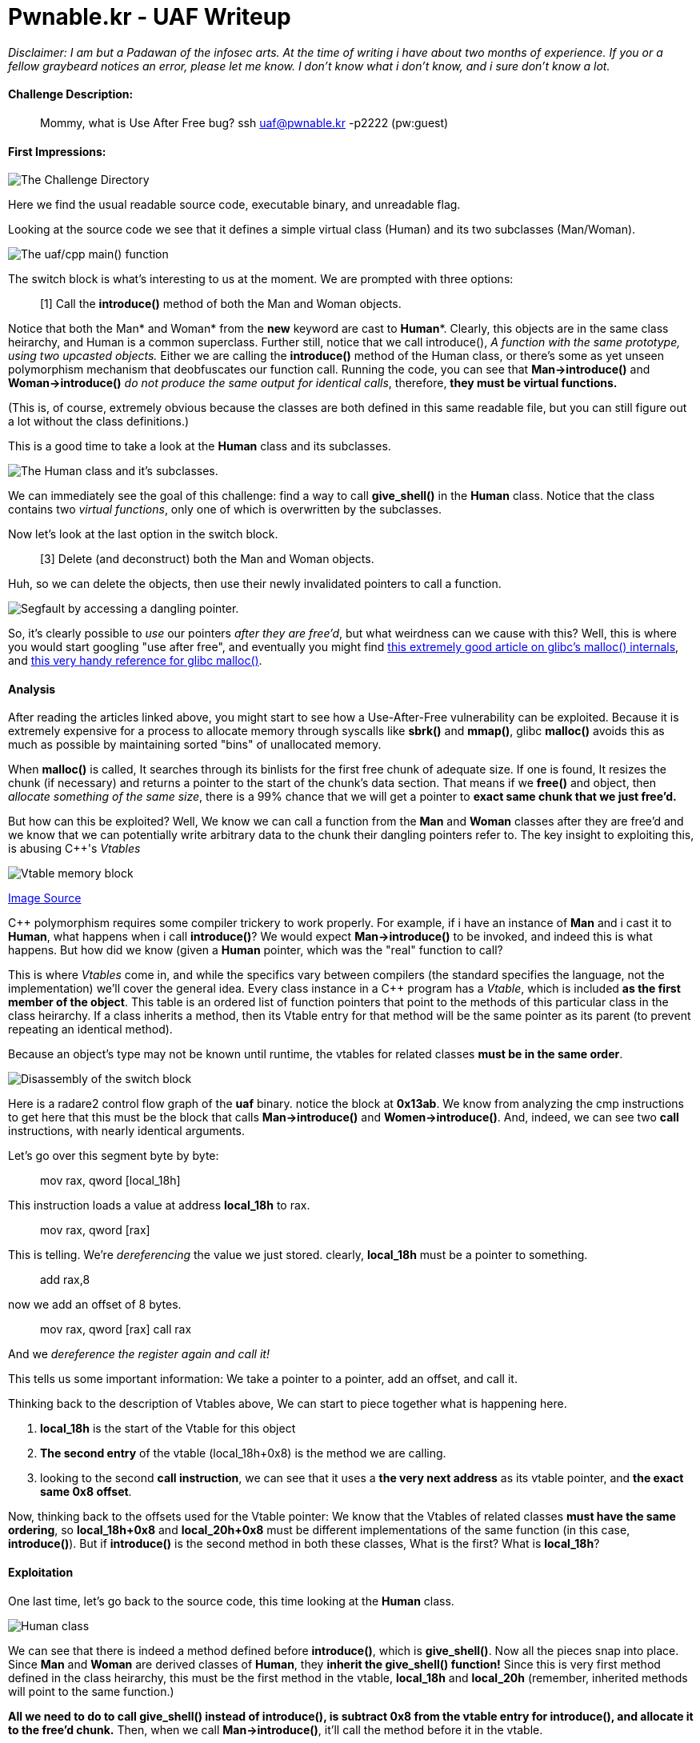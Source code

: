 = Pwnable.kr - UAF Writeup 
//See https://hubpress.gitbooks.io/hubpress-knowledgebase content/ for information about the parameters.
:hp-image: /images/covers/space.jpg
:published_at: 2017-05-24
:hp-tags: use-after-free, pwnable.kr, ctf, writeups
:hp-alt-title: Use-After-Free fun in glibc!

_Disclaimer: I am but a Padawan of the infosec arts. At the time of writing i have about two months of experience. If you or a fellow graybeard notices an error, please let me know. I don't know what i don't know, and i sure don't know a lot._

#### Challenge Description: 
> Mommy, what is Use After Free bug?
> ssh uaf@pwnable.kr -p2222 (pw:guest)

#### First Impressions: 

image::/images/blog/uaf/uaf1.png["The Challenge Directory"]

Here we find the usual readable source code, executable binary, and unreadable flag.

Looking at the source code we see that it defines a simple virtual class (Human) and its two subclasses (Man/Woman).

image::/images/blog/uaf/main.png["The uaf/cpp main() function"]

The switch block is what's interesting to us at the moment.
We are prompted with three options:

> [1] Call the *introduce()* method of both the Man and Woman objects.

Notice that both the Man* and Woman* from the *new* keyword are cast to *Human**. Clearly, this objects are in the same class heirarchy, and Human is a common superclass. Further still, notice that we call introduce(), _A function with the same prototype, using two upcasted objects._ Either we are calling the *introduce()* method of the Human class, or there's some as yet unseen polymorphism mechanism that deobfuscates our function call. Running the code, you can see that *Man->introduce()* and *Woman->introduce()* _do not produce the same output for identical calls_, therefore, *they must be virtual functions.*

(This is, of course, extremely obvious because the classes are both defined in this same readable file, but you can still figure out a lot without the class definitions.)



This is a good time to take a look at the *Human* class and its subclasses.

image::/images/blog/uaf/human.png["The Human class and it's subclasses."]
We can immediately see the goal of this challenge: find a way to call *give_shell()* in the *Human* class. 
Notice that the class contains two _virtual functions_, only one of which is overwritten by the subclasses.


Now let's look at the last option in the switch block.

> [3] Delete (and deconstruct) both the Man and Woman objects.

Huh, so we can delete the objects, then use their newly invalidated pointers to call a function.

image::/images/blog/uaf/segfault.png["Segfault by accessing a dangling pointer."]

So, it's clearly possible to _use_ our pointers _after they are free'd_, but what weirdness can we cause with this?
Well, this is where you would start googling "use after free", and eventually you might find link:https://sploitfun.wordpress.com/2015/02/10/understanding-glibc-malloc/[this extremely good article on glibc's malloc() internals], and link:https://sourceware.org/glibc/wiki/MallocInternals[this very handy reference for glibc malloc()].

#### Analysis

After reading the articles linked above, you might start to see how a Use-After-Free vulnerability can be exploited. Because it is extremely expensive for a process to allocate memory through syscalls like *sbrk()* and *mmap()*, glibc *malloc()* avoids this as much as possible by maintaining sorted "bins" of unallocated memory.

When *malloc()* is called, It searches through its binlists for the first free chunk of adequate size. If one is found, It resizes the chunk (if necessary) and returns a pointer to the start of the chunk's data section.
That means if we *free()* and object, then _allocate something of the same size_, there is a 99% chance that we will get a pointer to *exact same chunk that we just free'd.*

But how can this be exploited?
Well, We know we can call a function from  the *Man* and *Woman* classes after they are free'd and we know that we can potentially write arbitrary data to the chunk their dangling pointers refer to.
The key insight to exploiting this, is abusing C++'s _Vtables_

image::/images/blog/uaf/vtables.png["Vtable memory block"]

link:http://www.fuzzysecurity.com/tutorials/expDev/11.html[Image Source]

C++ polymorphism requires some compiler trickery to work properly. For example, if i have an instance of *Man* and i cast it to *Human*, what happens when i call *introduce()*?
We would expect *Man->introduce()* to be invoked, and indeed this is what happens. But how did we know (given a *Human* pointer, which was the "real" function to call?

This is where _Vtables_ come in, and while the specifics vary between compilers (the standard specifies the language, not the implementation) we'll cover the general idea.
Every class instance in a C++ program has a _Vtable_, which is included *as the first member of the object*. This table is an ordered list of function pointers that point to the methods of this particular class in the class heirarchy. If a class inherits a method, then its Vtable entry for that method will be the same pointer as its parent (to prevent repeating an identical method).


Because an object's type may not be known until runtime, the vtables for related classes *must be in the same order*.

image::/images/blog/uaf/call-introduce.png["Disassembly of the switch block"]

Here is a radare2 control flow graph of the *uaf* binary. notice the block at *0x13ab*. We know from analyzing the cmp instructions to get here that this must be the block that calls *Man->introduce()* and *Women->introduce()*.
And, indeed, we can see two *call* instructions, with nearly identical arguments.

Let's go over this segment byte by byte:

> mov rax, qword [local_18h]

This instruction loads a value at address *local_18h* to rax.

> mov rax, qword [rax]

This is telling. We're _dereferencing_ the value we just stored. clearly, *local_18h* must be a pointer to something.

> add rax,8 

now we add an offset of 8 bytes.

> mov rax, qword [rax]
> call rax

And we _dereference the register again and call it!_

This tells us some important information: We take a pointer to a pointer, add an offset, and call it.

Thinking back to the description of Vtables above, We can start to piece together what is happening here.

1. *local_18h* is the start of the Vtable for this object
2. *The second entry* of the vtable (local_18h+0x8) is the method we are calling.
3. looking to the second *call instruction*, we can see that it uses a *the very next address* as its vtable pointer, and *the exact same 0x8 offset*.

Now, thinking back to the offsets used for the Vtable pointer: We know that the Vtables of related classes *must have the same ordering*, so *local_18h+0x8* and *local_20h+0x8* must be different implementations of the same function (in this case, *introduce()*). But if *introduce()* is the second method in both these classes, What is the first? What is *local_18h*?

#### Exploitation

One last time, let's go back to the source code, this time looking at the *Human* class.

image::/images/blog/uaf/human.png["Human class"]

We can see that there is indeed a method defined before *introduce()*, which is *give_shell()*. Now all the pieces snap into place. Since *Man* and *Woman* are derived classes of *Human*, they *inherit the give_shell() function!*
Since this is very first method defined in the class heirarchy, this must be the first method in the vtable, *local_18h* and *local_20h* (remember, inherited methods will point to the same function.)

*All we need to do to call give_shell() instead of introduce(), is subtract 0x8 from the vtable entry for introduce(), and allocate it to the free'd chunk.* Then, when we call *Man->introduce()*, it'll call the method before it in the vtable.

Great! we've solved the logic of the challenge _without even needing to run the program._
To get our final address, we just need to debug the program, and break on the *call* to *introduce()*. Taking the address of this method, subtracting 0x8, and writing it to the front of a 24-Byte chunk with option *2*, should effectively confuse the program into calling *give_shell()* instead of *introduce()*.

The rest is just tying everything together.
(Pwnable.kr is down at the time of writing, So expect a bow to be put on this article in a day or two.)









